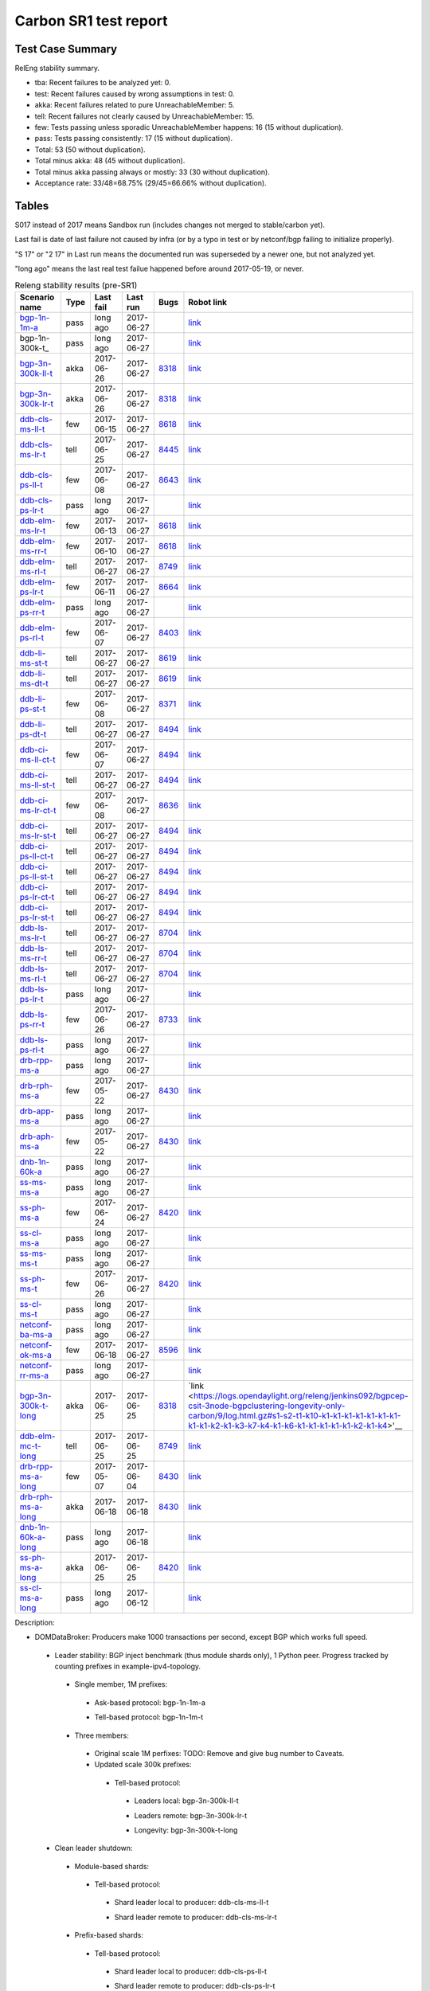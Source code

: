 
Carbon SR1 test report
^^^^^^^^^^^^^^^^^^^^^^

Test Case Summary
-----------------

RelEng stability summary.

+ tba: Recent failures to be analyzed yet: 0.
+ test: Recent failures caused by wrong assumptions in test: 0.
+ akka: Recent failures related to pure UnreachableMember: 5.
+ tell: Recent failures not clearly caused by UnreachableMember: 15.
+ few: Tests passing unless sporadic UnreachableMember happens: 16 (15 without duplication).
+ pass: Tests passing consistently: 17 (15 without duplication).
+ Total: 53 (50 without duplication).
+ Total minus akka: 48 (45 without duplication).
+ Total minus akka passing always or mostly: 33 (30 without duplication).
+ Acceptance rate: 33/48=68.75% (29/45=66.66% without duplication).

Tables
------

S017 instead of 2017 means Sandbox run (includes changes not merged to stable/carbon yet).

Last fail is date of last failure not caused by infra
(or by a typo in test or by netconf/bgp failing to initialize properly).

"S 17" or "2 17" in Last run means the documented run was superseded by a newer one, but not analyzed yet.

"long ago" means the last real test failue happened before around 2017-05-19, or never.

.. table:: Releng stability results (pre-SR1)
   :widths: 30,10,20,20,10,10

   ===================  =====  ==========  ==========  =============================================================  ==========
   Scenario name        Type   Last fail   Last run    Bugs                                                           Robot link
   ===================  =====  ==========  ==========  =============================================================  ==========
   bgp-1n-1m-a_         pass   long ago    2017-06-27                                                                 `link <https://jenkins.opendaylight.org/releng/view/bgpcep/job/bgpcep-csit-1node-periodic-bgp-ingest-only-carbon/lastSuccessfulBuild/robot/bgpcep-bgp-ingest.txt/Singlepeer%20Prefixcount/>`__
   bgp-1n-300k-t_       pass   long ago    2017-06-27                                                                 `link <https://jenkins.opendaylight.org/releng/view/bgpcep/job/bgpcep-csit-1node-periodic-bgp-ingest-only-carbon/lastSuccessfulBuild/robot/bgpcep-bgp-ingest.txt/Singlepeer%20Pc%20Shm%20300Kroutes/>`__
   bgp-3n-300k-ll-t_    akka   2017-06-26  2017-06-27  `8318 <https://bugs.opendaylight.org/show_bug.cgi?id=8318>`__  `link <https://logs.opendaylight.org/releng/jenkins092/bgpcep-csit-3node-periodic-bgpclustering-only-carbon/322/log.html.gz#s1-s2-t10-k2-k3-k7-k1-k1-k6-k1-k1-k1-k1-k1-k2-k1-k1-k2-k2-k2-k1-k6-k2-k2-k1>`__
   bgp-3n-300k-lr-t_    akka   2017-06-26  2017-06-27  `8318 <https://bugs.opendaylight.org/show_bug.cgi?id=8318>`__  `link <https://logs.opendaylight.org/releng/jenkins092/bgpcep-csit-3node-periodic-bgpclustering-only-carbon/322/log.html.gz#s1-s4-t8-k2-k3-k7-k4-k1-k6-k1-k1-k1-k1-k1-k2-k1-k3-k2-k1>`__
   ddb-cls-ms-ll-t_     few    2017-06-15  2017-06-27  `8618 <https://bugs.opendaylight.org/show_bug.cgi?id=8618>`__  `link <https://logs.opendaylight.org/releng/jenkins092/controller-csit-3node-clustering-only-carbon/749/log.html.gz#s1-s20-t1-k2-k10-k2-k1>`__
   ddb-cls-ms-lr-t_     tell   2017-06-25  2017-06-27  `8445 <https://bugs.opendaylight.org/show_bug.cgi?id=8445>`__  `link <https://logs.opendaylight.org/releng/jenkins092/controller-csit-3node-clustering-only-carbon/761/log.html.gz#s1-s20-t3-k2-k9-k2-k1>`__
   ddb-cls-ps-ll-t_     few    2017-06-08  2017-06-27  `8643 <https://bugs.opendaylight.org/show_bug.cgi?id=8643>`__  `link <https://logs.opendaylight.org/releng/jenkins092/controller-csit-3node-clustering-only-carbon/736/log.html.gz#s1-s22-t1-k2-k9>`__
   ddb-cls-ps-lr-t_     pass   long ago    2017-06-27                                                                 `link <https://jenkins.opendaylight.org/releng/view/controller/job/controller-csit-3node-clustering-only-carbon/lastSuccessfulBuild/robot/controller-clustering.txt/Clean%20Leader%20Shutdown%20Prefbasedshard/Remote_Leader_Shutdown/>`__
   ddb-elm-ms-lr-t_     few    2017-06-13  2017-06-27  `8618 <https://bugs.opendaylight.org/show_bug.cgi?id=8618>`__  `link <https://logs.opendaylight.org/sandbox/jenkins091/controller-csit-3node-clustering-only-carbon/31/log.html.gz#s1-s24-t1-k2-k10>`__
   ddb-elm-ms-rr-t_     few    2017-06-10  2017-06-27  `8618 <https://bugs.opendaylight.org/show_bug.cgi?id=8618>`__  `link <https://logs.opendaylight.org/releng/jenkins092/controller-csit-3node-clustering-only-carbon/738/log.html.gz#s1-s24-t3-k2-k10>`__
   ddb-elm-ms-rl-t_     tell   2017-06-27  2017-06-27  `8749 <https://bugs.opendaylight.org/show_bug.cgi?id=8749>`__  `link <https://logs.opendaylight.org/releng/jenkins092/controller-csit-3node-clustering-only-carbon/763/log.html.gz#s1-s24-t5-k2-k10>`__
   ddb-elm-ps-lr-t_     few    2017-06-11  2017-06-27  `8664 <https://bugs.opendaylight.org/show_bug.cgi?id=8664>`__  `link <https://logs.opendaylight.org/releng/jenkins092/controller-csit-3node-clustering-only-carbon/736/log.html.gz#s1-s26-t1-k2-k6-k3-k1-k4-k7-k1>`__
   ddb-elm-ps-rr-t_     pass   long ago    2017-06-27                                                                 `link <https://logs.opendaylight.org/releng/jenkins092/controller-csit-3node-clustering-only-carbon/lastSuccessfulBuild/log.html.gz#s1-s26-t3>`__
   ddb-elm-ps-rl-t_     few    2017-06-07  2017-06-27  `8403 <https://bugs.opendaylight.org/show_bug.cgi?id=8403>`__  `link <https://logs.opendaylight.org/releng/jenkins092/controller-csit-3node-clustering-only-carbon/735/log.html.gz#s1-s26-t5-k2-k9>`__
   ddb-li-ms-st-t_      tell   2017-06-27  2017-06-27  `8619 <https://bugs.opendaylight.org/show_bug.cgi?id=8619>`__  `link <https://logs.opendaylight.org/releng/jenkins092/controller-csit-3node-clustering-only-carbon/763/log.html.gz#s1-s28-t1-k2-k25-k1-k2-k3>`__
   ddb-li-ms-dt-t_      tell   2017-06-27  2017-06-27  `8619 <https://bugs.opendaylight.org/show_bug.cgi?id=8619>`__  `link <https://logs.opendaylight.org/releng/jenkins092/controller-csit-3node-clustering-only-carbon/763/log.html.gz#s1-s28-t3-k2-k25-k1-k9-k2>`__
   ddb-li-ps-st-t_      few    2017-06-08  2017-06-27  `8371 <https://bugs.opendaylight.org/show_bug.cgi?id=8371>`__  `link <https://logs.opendaylight.org/releng/jenkins092/controller-csit-3node-clustering-only-carbon/736/log.html.gz#s1-s30-t1-k2-k25-k1-k1>`__
   ddb-li-ps-dt-t_      tell   2017-06-27  2017-06-27  `8494 <https://bugs.opendaylight.org/show_bug.cgi?id=8494>`__  `link <https://logs.opendaylight.org/releng/jenkins092/controller-csit-3node-clustering-only-carbon/763/log.html.gz#s1-s30-t3-k2-k25-k1-k2>`__
   ddb-ci-ms-ll-ct-t_   few    2017-06-07  2017-06-27  `8494 <https://bugs.opendaylight.org/show_bug.cgi?id=8494>`__  `link <https://logs.opendaylight.org/releng/jenkins092/controller-csit-3node-clustering-only-carbon/735/log.html.gz#s1-s32-t1-k2-k16-k1-k1>`__
   ddb-ci-ms-ll-st-t_   tell   2017-06-27  2017-06-27  `8494 <https://bugs.opendaylight.org/show_bug.cgi?id=8494>`__  `link <https://logs.opendaylight.org/releng/jenkins092/controller-csit-3node-clustering-only-carbon/763/log.html.gz#s1-s32-t3-k2-k16-k1-k1>`__
   ddb-ci-ms-lr-ct-t_   few    2017-06-08  2017-06-27  `8636 <https://bugs.opendaylight.org/show_bug.cgi?id=8636>`__  `link <https://logs.opendaylight.org/releng/jenkins092/controller-csit-3node-clustering-only-carbon/736/log.html.gz#s1-s32-t5-k2-k15-k1-k1-k1-k1-k1-k1-k2-k1-k1-k1>`__
   ddb-ci-ms-lr-st-t_   tell   2017-06-27  2017-06-27  `8494 <https://bugs.opendaylight.org/show_bug.cgi?id=8494>`__  `link <https://logs.opendaylight.org/releng/jenkins092/controller-csit-3node-clustering-only-carbon/763/log.html.gz#s1-s32-t7-k2-k16-k1-k1>`__
   ddb-ci-ps-ll-ct-t_   tell   2017-06-27  2017-06-27  `8494 <https://bugs.opendaylight.org/show_bug.cgi?id=8494>`__  `link <https://logs.opendaylight.org/releng/jenkins092/controller-csit-3node-clustering-only-carbon/763/log.html.gz#s1-s34-t1-k2-k16-k1-k1>`__
   ddb-ci-ps-ll-st-t_   tell   2017-06-27  2017-06-27  `8494 <https://bugs.opendaylight.org/show_bug.cgi?id=8494>`__  `link <https://logs.opendaylight.org/releng/jenkins092/controller-csit-3node-clustering-only-carbon/763/log.html.gz#s1-s34-t3-k2-k16-k1-k1>`__
   ddb-ci-ps-lr-ct-t_   tell   2017-06-27  2017-06-27  `8494 <https://bugs.opendaylight.org/show_bug.cgi?id=8494>`__  `link <https://logs.opendaylight.org/releng/jenkins092/controller-csit-3node-clustering-only-carbon/763/log.html.gz#s1-s34-t5-k2-k16-k1-k1>`__
   ddb-ci-ps-lr-st-t_   tell   2017-06-27  2017-06-27  `8494 <https://bugs.opendaylight.org/show_bug.cgi?id=8494>`__  `link <https://logs.opendaylight.org/releng/jenkins092/controller-csit-3node-clustering-only-carbon/763/log.html.gz#s1-s34-t7-k2-k16-k1-k1>`__
   ddb-ls-ms-lr-t_      tell   2017-06-27  2017-06-27  `8704 <https://bugs.opendaylight.org/show_bug.cgi?id=8704>`__  `link <https://logs.opendaylight.org/releng/jenkins092/controller-csit-3node-clustering-only-carbon/763/log.html.gz#s1-s36-t1-k2-k12>`__
   ddb-ls-ms-rr-t_      tell   2017-06-27  2017-06-27  `8704 <https://bugs.opendaylight.org/show_bug.cgi?id=8704>`__  `link <https://logs.opendaylight.org/releng/jenkins092/controller-csit-3node-clustering-only-carbon/763/log.html.gz#s1-s36-t3-k2-k13-k2-k1>`__
   ddb-ls-ms-rl-t_      tell   2017-06-27  2017-06-27  `8704 <https://bugs.opendaylight.org/show_bug.cgi?id=8704>`__  `link <https://logs.opendaylight.org/releng/jenkins092/controller-csit-3node-clustering-only-carbon/763/log.html.gz#s1-s36-t5-k2-k13-k1-k1-k1>`__
   ddb-ls-ps-lr-t_      pass   long ago    2017-06-27                                                                 `link <https://jenkins.opendaylight.org/releng/job/controller-csit-3node-clustering-only-carbon/lastSuccessfulBuild/robot/controller-clustering.txt/Listener%20Stability%20Prefbasedshard/Move_Leader_From_Listener_Local_To_Remote/>`__
   ddb-ls-ps-rr-t_      few    2017-06-26  2017-06-27  `8733 <https://bugs.opendaylight.org/show_bug.cgi?id=8733>`__  `link <https://logs.opendaylight.org/releng/jenkins092/controller-csit-3node-clustering-only-carbon/762/log.html.gz#s1-s38-t3-k2-k14-k2-k1-k4-k7-k1>`__
   ddb-ls-ps-rl-t_      pass   long ago    2017-06-27                                                                 `link <https://jenkins.opendaylight.org/releng/job/controller-csit-3node-clustering-only-carbon/lastSuccessfulBuild/robot/controller-clustering.txt/Listener%20Stability%20Prefbasedshard/Move_Leader_From_Listener_Remote_To_Local/>`__
   drb-rpp-ms-a_        pass   long ago    2017-06-27                                                                 `link <https://jenkins.opendaylight.org/releng/view/controller/job/controller-csit-3node-clustering-only-carbon/lastSuccessfulBuild/robot/controller-clustering.txt/Rpc%20Provider%20Precedence/>`__
   drb-rph-ms-a_        few    2017-05-22  2017-06-27  `8430 <https://bugs.opendaylight.org/show_bug.cgi?id=8430>`__  `link <https://logs.opendaylight.org/releng/jenkins092/controller-csit-3node-clustering-only-carbon/719/archives/log.html.gz#s1-s4-t6-k2-k1-k1-k1-k1-k1-k1-k1-k1-k1-k1-k3-k1-k1-k1-k2-k1-k4-k7-k1>`__
   drb-app-ms-a_        pass   long ago    2017-06-27                                                                 `link <https://jenkins.opendaylight.org/releng/view/controller/job/controller-csit-3node-clustering-only-carbon/lastSuccessfulBuild/robot/controller-clustering.txt/Action%20Provider%20Precedence/>`__
   drb-aph-ms-a_        few    2017-05-22  2017-06-27  `8430 <https://bugs.opendaylight.org/show_bug.cgi?id=8430>`__  `link <https://logs.opendaylight.org/releng/jenkins092/controller-csit-3node-clustering-only-carbon/718/archives/log.html.gz#s1-s8-t6-k2-k3-k2-k1-k1-k1-k1-k1-k1-k1-k2-k1-k1-k1-k3-k1-k4-k7-k1>`__
   dnb-1n-60k-a_        pass   long ago    2017-06-27                                                                 `link <https://jenkins.opendaylight.org/releng/view/controller/job/controller-csit-1node-rest-cars-perf-only-carbon/lastSuccessfulBuild/robot/controller-rest-cars-perf.txt/Noloss%20Rate%201Node/>`__
   ss-ms-ms-a_          pass   long ago    2017-06-27                                                                 `link <https://jenkins.opendaylight.org/releng/view/controller/job/controller-csit-3node-clustering-only-carbon/lastSuccessfulBuild/robot/controller-clustering.txt/Master%20Stability/>`__
   ss-ph-ms-a_          few    2017-06-24  2017-06-27  `8420 <https://bugs.opendaylight.org/show_bug.cgi?id=8420>`__  `link <https://logs.opendaylight.org/releng/jenkins092/controller-csit-3node-clustering-only-carbon/760/log.html.gz#s1-s12-t5-k2-k3-k1-k2>`__
   ss-cl-ms-a_          pass   long ago    2017-06-27                                                                 `link <https://logs.opendaylight.org/releng/jenkins092/controller-csit-3node-clustering-only-carbon/lastSuccessfulBuild/log.html.gz#s1-s14>`__
   ss-ms-ms-t_          pass   long ago    2017-06-27                                                                 `link <https://logs.opendaylight.org/releng/jenkins092/controller-csit-3node-clustering-only-carbon/lastSuccessfulBuild/log.html.gz#s1-s40>`__
   ss-ph-ms-t_          few    2017-06-26  2017-06-27  `8420 <https://bugs.opendaylight.org/show_bug.cgi?id=8420>`__  `link <https://logs.opendaylight.org/releng/jenkins092/controller-csit-3node-clustering-only-carbon/762/log.html.gz#s1-s42-t5-k2-k3-k1-k2>`__
   ss-cl-ms-t_          pass   long ago    2017-06-27                                                                 `link <https://logs.opendaylight.org/releng/jenkins092/controller-csit-3node-clustering-only-carbon/lastSuccessfulBuild/log.html.gz#s1-s44>`__
   netconf-ba-ms-a_     pass   long ago    2017-06-27                                                                 `link <https://jenkins.opendaylight.org/releng/view/netconf/job/netconf-csit-3node-clustering-only-carbon/lastSuccessfulBuild/robot/netconf-clustering.txt/CRUD>`__
   netconf-ok-ms-a_     few    2017-06-18  2017-06-27  `8596 <https://bugs.opendaylight.org/show_bug.cgi?id=8596>`__  `link <https://logs.opendaylight.org/releng/jenkins092/netconf-csit-3node-clustering-only-carbon/568/log.html.gz#s1-s5-t17-k2-k3-k2-k2-k1>`__
   netconf-rr-ms-a_     pass   long ago    2017-06-27                                                                 `link <https://jenkins.opendaylight.org/releng/view/netconf/job/netconf-csit-3node-clustering-only-carbon/lastSuccessfulBuild/robot/netconf-clustering.txt/Outages>`__
   bgp-3n-300k-t-long_  akka   2017-06-25  2017-06-25  `8318 <https://bugs.opendaylight.org/show_bug.cgi?id=8318>`__  `link <https://logs.opendaylight.org/releng/jenkins092/bgpcep-csit-3node-bgpclustering-longevity-only-carbon/9/log.html.gz#s1-s2-t1-k10-k1-k1-k1-k1-k1-k1-k1-k1-k1-k2-k1-k3-k7-k4-k1-k6-k1-k1-k1-k1-k1-k2-k1-k4>'__
   ddb-elm-mc-t-long_   tell   2017-06-25  2017-06-25  `8749 <https://bugs.opendaylight.org/show_bug.cgi?id=8749>`__  `link <https://logs.opendaylight.org/releng/jenkins092/controller-csit-3node-ddb-expl-lead-movement-longevity-only-carbon/12/log.html.gz#s1-s2-t1-k2-k1-k1-k1-k1-k1-k1-k2-k1-k1-k2-k10>`__
   drb-rpp-ms-a-long_   few    2017-05-07  2017-06-04  `8430 <https://bugs.opendaylight.org/show_bug.cgi?id=8430>`__  `link <https://logs.opendaylight.org/releng/jenkins092/controller-csit-3node-drb-partnheal-longevity-only-carbon/13/console.log.gz>`__
   drb-rph-ms-a-long_   akka   2017-06-18  2017-06-18  `8430 <https://bugs.opendaylight.org/show_bug.cgi?id=8430>`__  `link <https://logs.opendaylight.org/releng/jenkins092/controller-csit-3node-drb-partnheal-longevity-only-carbon/15/log.html.gz#s1-t1-k3-k1-k1-k1-k1-k1-k1-k2-k1-k1-k6-k1-k1-k1-k1-k1-k1-k2-k1-k1-k1-k3-k1-k1-k1-k2-k1-k4-k7-k1>`__
   dnb-1n-60k-a-long_   pass   long ago    2017-06-18                                                                 `link <https://jenkins.opendaylight.org/releng/view/controller/job/controller-csit-1node-rest-cars-perf-only-carbon/620/robot/controller-rest-cars-perf.txt/Noloss%20Rate%201Node/>`__
   ss-ph-ms-a-long_     akka   2017-06-25  2017-06-25  `8420 <https://bugs.opendaylight.org/show_bug.cgi?id=8420>`__  `link <https://logs.opendaylight.org/releng/jenkins092/controller-csit-3node-cs-partnheal-longevity-only-carbon/13/log.html.gz#s1-s2-t1-k3-k1-k1-k1-k1-k1-k1-k1-k1-k1-k7-k3-k1-k2>`__
   ss-cl-ms-a-long_     pass   long ago    2017-06-12                                                                 `link <https://jenkins.opendaylight.org/releng/view/controller/job/controller-csit-1node-rest-cars-perf-only-carbon/620/robot/controller-rest-cars-perf.txt/Noloss%20Rate%201Node/>`__
   ===================  =====  ==========  ==========  =============================================================  ==========

Description:

+ DOMDataBroker: Producers make 1000 transactions per second, except BGP which works full speed.

 + Leader stability: BGP inject benchmark (thus module shards only), 1 Python peer. Progress tracked by counting prefixes in example-ipv4-topology.

  + Single member, 1M prefixes:

   .. _bgp-1n-1m-a:

   + Ask-based protocol: bgp-1n-1m-a

   .. _bgp-1n-1m-t:

   + Tell-based protocol: bgp-1n-1m-t

  + Three members:

   + Original scale 1M perfixes: TODO: Remove and give bug number to Caveats.

   + Updated scale 300k prefixes:

    + Tell-based protocol:

     .. _bgp-3n-300k-ll-t:

     + Leaders local: bgp-3n-300k-ll-t

     .. _bgp-3n-300k-lr-t:

     + Leaders remote: bgp-3n-300k-lr-t

     .. _bgp-3n-300k-t-long:

     + Longevity: bgp-3n-300k-t-long

 + Clean leader shutdown:

  + Module-based shards:

   + Tell-based protocol:

    .. _ddb-cls-ms-ll-t:

    + Shard leader local to producer: ddb-cls-ms-ll-t

    .. _ddb-cls-ms-lr-t:

    + Shard leader remote to producer: ddb-cls-ms-lr-t

  + Prefix-based shards:

   + Tell-based protocol:

    .. _ddb-cls-ps-ll-t:

    + Shard leader local to producer: ddb-cls-ps-ll-t

    .. _ddb-cls-ps-lr-t:

    + Shard leader remote to producer: ddb-cls-ps-lr-t

 + Explicit leader movement:

  + Module-based shards:

    + Remote leader to local: ddb-elm-ms-rl-a

   + Tell-based protocol:

    .. _ddb-elm-ms-lr-t:

    + Local leader to remote: ddb-elm-ms-lr-t

    .. _ddb-elm-ms-rr-t:

    + Remote leader to other remote: ddb-elm-ms-rr-t

    .. _ddb-elm-ms-rl-t:

    + Remote leader to local: ddb-elm-ms-rl-t

    .. _ddb-elm-mc-t-long:

    + Longevity: ddb-elm-mc-t-long

  + Prefix-based shards:

   + Tell-based protocol:

    .. _ddb-elm-ps-lr-t:

    + Local leader to remote: ddb-elm-ps-lr-t

    .. _ddb-elm-ps-rr-t:

    + Remote leader to other remote: ddb-elm-ps-rr-t

    .. _ddb-elm-ps-rl-t:

    + Remote leader to local: ddb-elm-ps-rl-t

 + Leader isolation (network partition only):

  + Module-based shards:

   + Tell-based protocol:

    .. _ddb-li-ms-st-t:

    + Heal within transaction timeout: ddb-li-ms-st-t

    .. _ddb-li-ms-dt-t:

    + Heal after transaction timeout: ddb-li-ms-dt-t

  + Prefix-based shards:

   + Tell-based protocol:

    .. _ddb-li-ps-st-t:

    + Heal within transaction timeout: ddb-li-ps-st-t

    .. _ddb-li-ps-dt-t:

    + Heal after transaction timeout: ddb-li-ps-dt-t

 + Client isolation:

  + Module-based shards:

   + Tell-based protocol:

    + Leader local:

     .. _ddb-ci-ms-ll-st-t:

     + Simple transactions: ddb-ci-ms-ll-st-t

     .. _ddb-ci-ms-ll-ct-t:

     + Transaction chain: ddb-ci-ms-ll-ct-t

    + Leader remote:

     .. _ddb-ci-ms-lr-st-t:

     + Simple transactions: ddb-ci-ms-lr-st-t

     .. _ddb-ci-ms-lr-ct-t:

     + Transaction chain: ddb-ci-ms-lr-ct-t

  + Prefix-based shards:

   + Tell-based protocol:

    + Leader local:

     .. _ddb-ci-ps-ll-st-t:

     + Simple transactions: ddb-ci-ps-ll-st-t

     .. _ddb-ci-ps-ll-ct-t:

     + Transaction chain: ddb-ci-ps-ll-ct-t

    + Leader remote:

     .. _ddb-ci-ps-lr-st-t:

     + Simple transactions: ddb-ci-ps-lr-st-t

     .. _ddb-ci-ps-lr-ct-t:

     + Transaction chain: ddb-ci-ps-lr-ct-t

 + Listener stablity:

  + Module-based shards:

   + Tell-based protocol:

    .. _ddb-ls-ms-lr-t:

    + Local to remote: ddb-ls-ms-lr-t

    .. _ddb-ls-ms-rr-t:

    + Remote to remote: ddb-ls-ms-rr-t

    .. _ddb-ls-ms-rl-t:

    + Remote to local: ddb-ls-ms-rl-t

  + Prefix-based shards:

   + Tell-based protocol:

    .. _ddb-ls-ps-lr-t:

    + Local to remote: ddb-ls-ps-lr-t

    .. _ddb-ls-ps-rr-t:

    + Remote to remote: ddb-ls-ps-rr-t

    .. _ddb-ls-ps-rl-t:

    + Remote to local: ddb-ls-ps-rl-t

+ DOMRpcBroker:

 + RPC Provider Precedence:

  .. _drb-rpp-ms-a:

  + Functional: drb-rpp-ms-a

  .. _drb-rpp-ms-a-long:

  + Longevity: drb-rpp-ms-a-long

 + RPC Provider Partition and Heal:

  .. _drb-rph-ms-a:

  + Functional: drb-rph-ms-a

  .. _drb-rph-ms-a-long:

  + Longevity: drb-rph-ms-a-long

 .. _drb-app-ms-a:

 + Action Provider Precedence: drb-app-ms-a

 .. _drb-aph-ms-a:

 + Action Provider Partition and Heal: drb-aph-ms-a

+ DOMNotificationBroker: Only for 1 member.

 + No-loss rate: Publisher-subscriber pairs, 5k nps per pair.

  .. _dnb-1n-60k-a:

  + Functional (5 minute tests for 1, 4 and 12 pairs): dnb-1n-60k-a

  .. _dnb-1n-60k-a-long:

  + Longevity (12 pairs): dnb-1n-60k-a-long

+ Cluster Singleton:

 + Ask-based protocol:

  .. _ss-ms-ms-a:

  + Master Stability: ss-ms-ms-a

  + Partition and Heal:

   .. _ss-ph-ms-a:

   + Functional: ss-ph-ms-a

   .. _ss-ph-ms-a-long:

   + Longevity: ss-ph-ms-a-long

  + Chasing the Leader:

   .. _ss-cl-ms-a:

   + Functional: ss-cl-ms-a

   .. _ss-cl-ms-a-long:

   + Longevity: ss-cl-ms-a-long

 + Tell-based protocol:

  .. _ss-ms-ms-t:

  + Master Stability: ss-ms-ms-t

  .. _ss-ph-ms-t:

  + Partition and Heal: ss-ph-ms-t

  .. _ss-cl-ms-t:

  + Chasing the Leader: ss-cl-ms-t

+ Netconf system tests (ask-based protocol, module-based shards):

 .. _netconf-ba-ms-a:

 + Basic access: netconf-ba-ms-a

 .. _netconf-ok-ms-a:

 + Owner killed: netconf-ok-ms-a

 .. _netconf-rr-ms-a:

 + Rolling restarts: netconf-rr-ms-a
